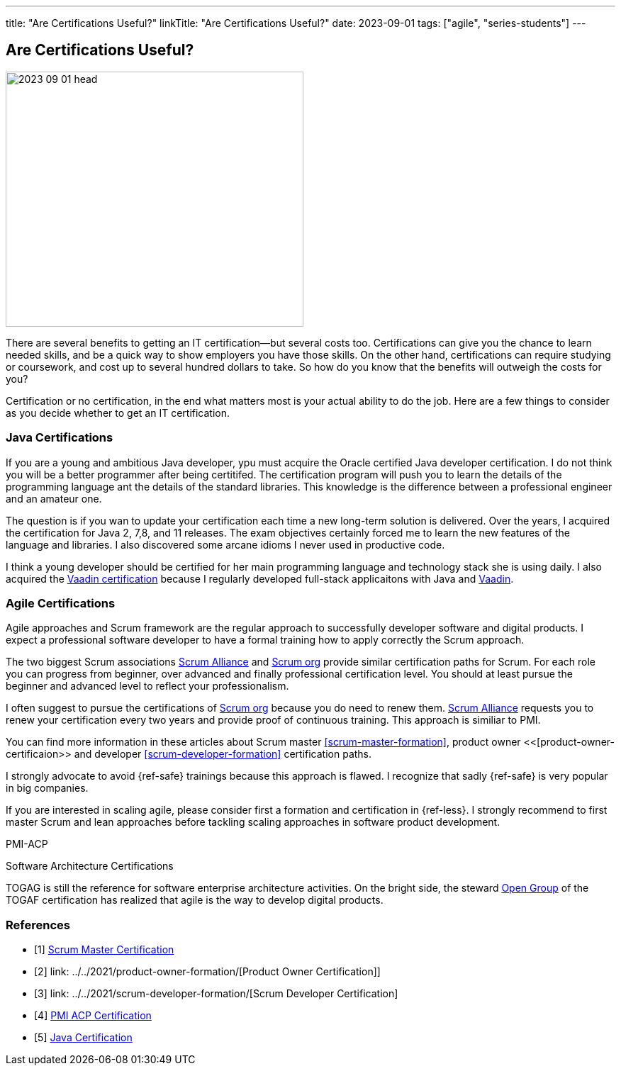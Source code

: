 ---
title: "Are Certifications Useful?"
linkTitle: "Are Certifications Useful?"
date: 2023-09-01
tags: ["agile", "series-students"]
---

== Are Certifications Useful?
:author: Marcel Baumann
:email: <marcel.baumann@tangly.net>
:homepage: https://www.tangly.net/
:company: https://www.tangly.net/[tangly llc]

image::2023-09-01-head.jpg[width=420,height=360,role=left]

There are several benefits to getting an IT certification—but several costs too.
Certifications can give you the chance to learn needed skills, and be a quick way to show employers you have those skills.
On the other hand, certifications can require studying or coursework, and cost up to several hundred dollars to take.
So how do you know that the benefits will outweigh the costs for you?

Certification or no certification, in the end what matters most is your actual ability to do the job.
Here are a few things to consider as you decide whether to get an IT certification.

=== Java Certifications

If you are a young and ambitious Java developer, ypu must acquire the Oracle certified Java developer certification.
I do not think you will be a better programmer after being certitifed.
The certification program will push you to learn the details of the programming language ant the details of the standard libraries.
This knowledge is the difference between a professional engineer and an amateur one.

The question is if you wan to update your certification each time a new long-term solution is delivered.
Over the years, I acquired the certification for Java 2, 7,8, and 11 releases.
The exam objectives certainly forced me to learn the new features of the language and libraries.
I also discovered some arcane idioms I never used in productive code.

I think a young developer should be certified for her main programming language and technology stack she is using daily.
I also acquired the https://vaadin.com/learn?version=v14[Vaadin certification] because I regularly developed full-stack applicaitons with Java and https://vaadin.com/[Vaadin].

=== Agile Certifications

Agile approaches and Scrum framework are the regular approach to successfully developer software and digital products.
I expect a professional software developer to have a formal training how to apply correctly the Scrum approach.

The two biggest Scrum associations https://www.scrumalliance.org/[Scrum Alliance] and https://www.scrum.org/[Scrum org] provide similar certification paths for Scrum.
For each role you can progress from beginner, over advanced and finally professional certification level.
You should at least pursue the beginner and advanced level to reflect your professionalism.

I often suggest to pursue the certifications of https://www.scrum.org/[Scrum org] because you do need to renew them.
https://www.scrumalliance.org/[Scrum Alliance] requests you to renew your certification every two years and provide proof of continuous training.
This approach is similiar to PMI.

You can find more information in these articles about Scrum master <<scrum-master-formation>>, product owner <<[product-owner-certificaion>> and developer <<scrum-developer-formation>>
certification paths.

I strongly advocate to avoid {ref-safe} trainings because this approach is flawed.
I recognize that sadly {ref-safe} is very popular in big companies.

If you are interested in scaling agile, please consider first a formation and certification in {ref-less}.
I strongly recommend to first master Scrum and lean approaches before tackling scaling approaches in software product development.


PMI-ACP

Software Architecture Certifications

TOGAG is still the reference for software enterprise architecture activities.
On the bright side, the steward https://www.opengroup.org/togaf[Open Group] of the TOGAF certification has realized that agile is the way to develop digital products.

[bibliography]
=== References

- [[[scrum-master-certification, 1]]] link:../../2021/scrum-master-formation/[Scrum Master Certification]
- [[[product-owner-certification, 2]]] link: ../../2021/product-owner-formation/[Product Owner Certification]]
- [[[developer-certificaion, 3]]] link: ../../2021/scrum-developer-formation/[Scrum Developer Certification]
- [[[pmi-acp-certification, 4]]] link:../../2016/pmi-acp-certification/[PMI ACP Certification]
- [[[java-certification, 5]]] link:../../2023/java-certification/[Java Certification]

